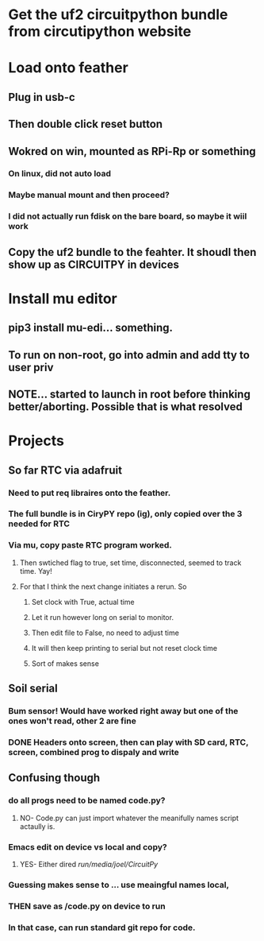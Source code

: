 #+TAGS: H Tech CMS 
#+STARTUP: hidestars

* Get the uf2 circuitpython bundle from circutipython website

* Load onto feather
** Plug in usb-c
** Then double click reset button
** Wokred on win, mounted as RPi-Rp or something
*** On linux, did not auto load
*** Maybe manual mount and then proceed?
*** I did not actually run fdisk on the bare board, so maybe it wiil work
** Copy the uf2 bundle to the feahter. It shoudl then show up as CIRCUITPY in devices
   

* Install mu editor 
** pip3 install mu-edi... something.
** To run on non-root, go into admin and add tty to user priv
** NOTE... started to launch in root before thinking better/aborting. Possible that is what resolved
 
* Projects
** So far RTC via adafruit
*** Need to put req libraires onto the feather.  
*** The full bundle is in CiryPY repo (ig), only copied over the 3 needed for RTC
*** Via mu, copy paste RTC program worked.
**** Then swtiched flag to true, set time, disconnected, seemed to track time.  Yay!
**** For that I think the next change initiates a rerun. So 
***** Set clock with True, actual time
***** Let it run however long on serial to monitor. 
***** Then edit file to False, no need to adjust time
***** It will then keep printing to serial but not reset clock time
***** Sort of makes sense
 
** Soil serial
*** Bum sensor! Would have worked right away but one of the ones won't read, other 2 are fine
*** DONE Headers onto screen, then can play with SD card, RTC, screen, combined prog to dispaly and write
    CLOSED: [2021-05-26 Wed 11:39]


** Confusing though
*** do all progs need to be named code.py?
**** NO- Code.py can just import whatever the meanifully names script actaully is.
*** Emacs edit on device vs local and copy?
**** YES- Either dired /run/media/joel/CircuitPy/
*** Guessing makes sense to ... use meaingful names local, 
*** THEN save as /code.py on device to run
*** In that case, can run standard git repo for code.
